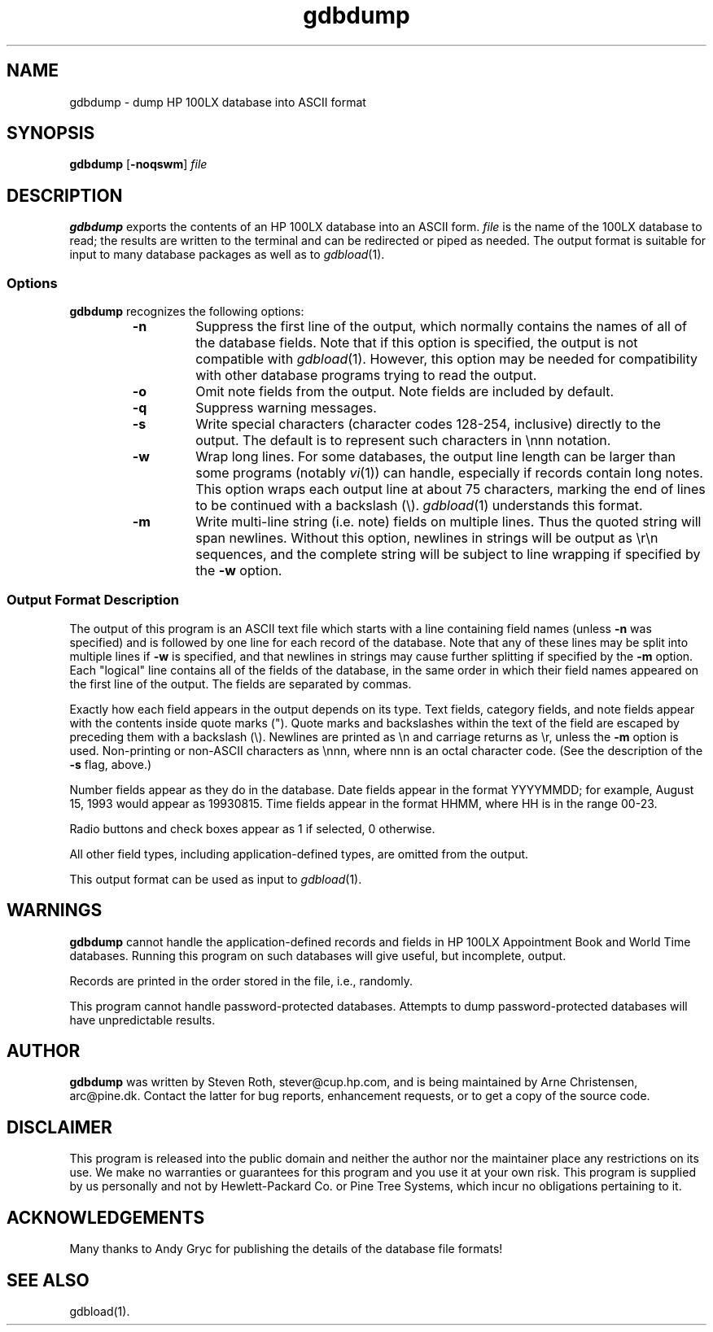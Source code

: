 .TH gdbdump 1 "February 1996" "Steve Roth et.al." "HP100LX Tools"
.SH NAME
gdbdump \- dump HP 100LX database into ASCII format
.SH SYNOPSIS
.B gdbdump
.RB [ -noqswm ]
.I file
.SH DESCRIPTION
.B gdbdump
exports the contents of an HP 100LX database into an ASCII form.
.I file
is the name of the 100LX database to read; the results are written to
the terminal and can be redirected or piped as needed.
The output format is suitable for input to many database packages as
well as to
.IR gdbload (1).
.SS Options
.B gdbdump
recognizes the following options:
.RS
.TP
.B -n
Suppress the first line of the output, which normally contains the names
of all of the database fields.
Note that if this option is specified, the output is not compatible with
.IR gdbload (1).
However, this option may be needed for compatibility with other database
programs trying to read the output.
.TP
.B -o
Omit note fields from the output.
Note fields are included by default.
.TP
.B -q
Suppress warning messages.
.TP
.B -s
Write special characters (character codes 128-254, inclusive) directly
to the output.  The default is to represent such characters in \\nnn
notation.
.TP
.B -w
Wrap long lines.
For some databases, the output line length can be larger than some programs
(notably
.IR vi (1))
can handle, especially if records contain long notes.
This option wraps each output line at about 75 characters, marking the end
of lines to be continued with a backslash (\\).
.IR gdbload (1)
understands this format.
.TP
.B -m
Write multi-line string (i.e. note) fields on multiple lines. Thus the
quoted string will span newlines. Without this option, newlines in strings
will be output as \\r\\n sequences, and the complete string will be subject
to line wrapping if specified by the
.B -w 
option.
.RE
.SS "Output Format Description"
The output of this program is an ASCII text file which starts with a line
containing field names (unless
.B -n
was specified) and is followed by one line for each record of the database.
Note that any of these lines may be split into multiple lines if
.B -w
is specified, and that newlines in strings may cause further splitting if
specified by the
.B -m
option.
Each "logical" line contains all of the fields of the database, in the
same order in
which their field names appeared on the first line of the output.
The fields are separated by commas.
.PP
Exactly how each field appears in the output depends on its type.
Text fields, category fields, and note fields appear with the contents
inside quote marks (").  Quote marks and backslashes within the text
of the field are escaped by preceding them with a backslash (\\).
Newlines are printed as \\n and carriage returns as \\r, unless the
.B -m
option is used. Non-printing
or non-ASCII characters as \\nnn, where nnn is an octal character code.
(See the description of the
.B -s
flag, above.)
.PP
Number fields appear as they do in the database.  Date fields appear
in the format YYYYMMDD; for example, August 15, 1993 would appear as
19930815.  Time fields appear in the format HHMM, where HH is in the
range 00-23.
.PP
Radio buttons and check boxes appear as 1 if selected, 0 otherwise.
.PP
All other field types, including application-defined types, are omitted
from the output.
.PP
This output format can be used as input to
.IR gdbload (1).
.SH WARNINGS
.B gdbdump
cannot handle the application-defined records and fields in HP 100LX
Appointment Book and World Time databases.  Running this program on
such databases will give useful, but incomplete, output.
.PP
Records are printed in the order stored in the file, i.e., randomly.
.PP
This program cannot handle password-protected databases.  Attempts to
dump password-protected databases will have unpredictable results.
.SH AUTHOR
.B gdbdump
was written by Steven Roth, stever@cup.hp.com, and is being maintained
by Arne Christensen, arc@pine.dk.  Contact the latter
for bug reports, enhancement requests, or to get a copy of the source
code.
.SH DISCLAIMER
This program is released into the public domain and
neither the author nor the maintainer place any restrictions on its use.
We make no warranties or guarantees for this program and
you use it at your own risk.
This program is supplied by us personally and
not by Hewlett-Packard Co. or Pine Tree Systems, which incur no
obligations pertaining to it.
.SH ACKNOWLEDGEMENTS
Many thanks to Andy Gryc for publishing the details of the database file
formats!
.SH SEE ALSO
gdbload(1).
